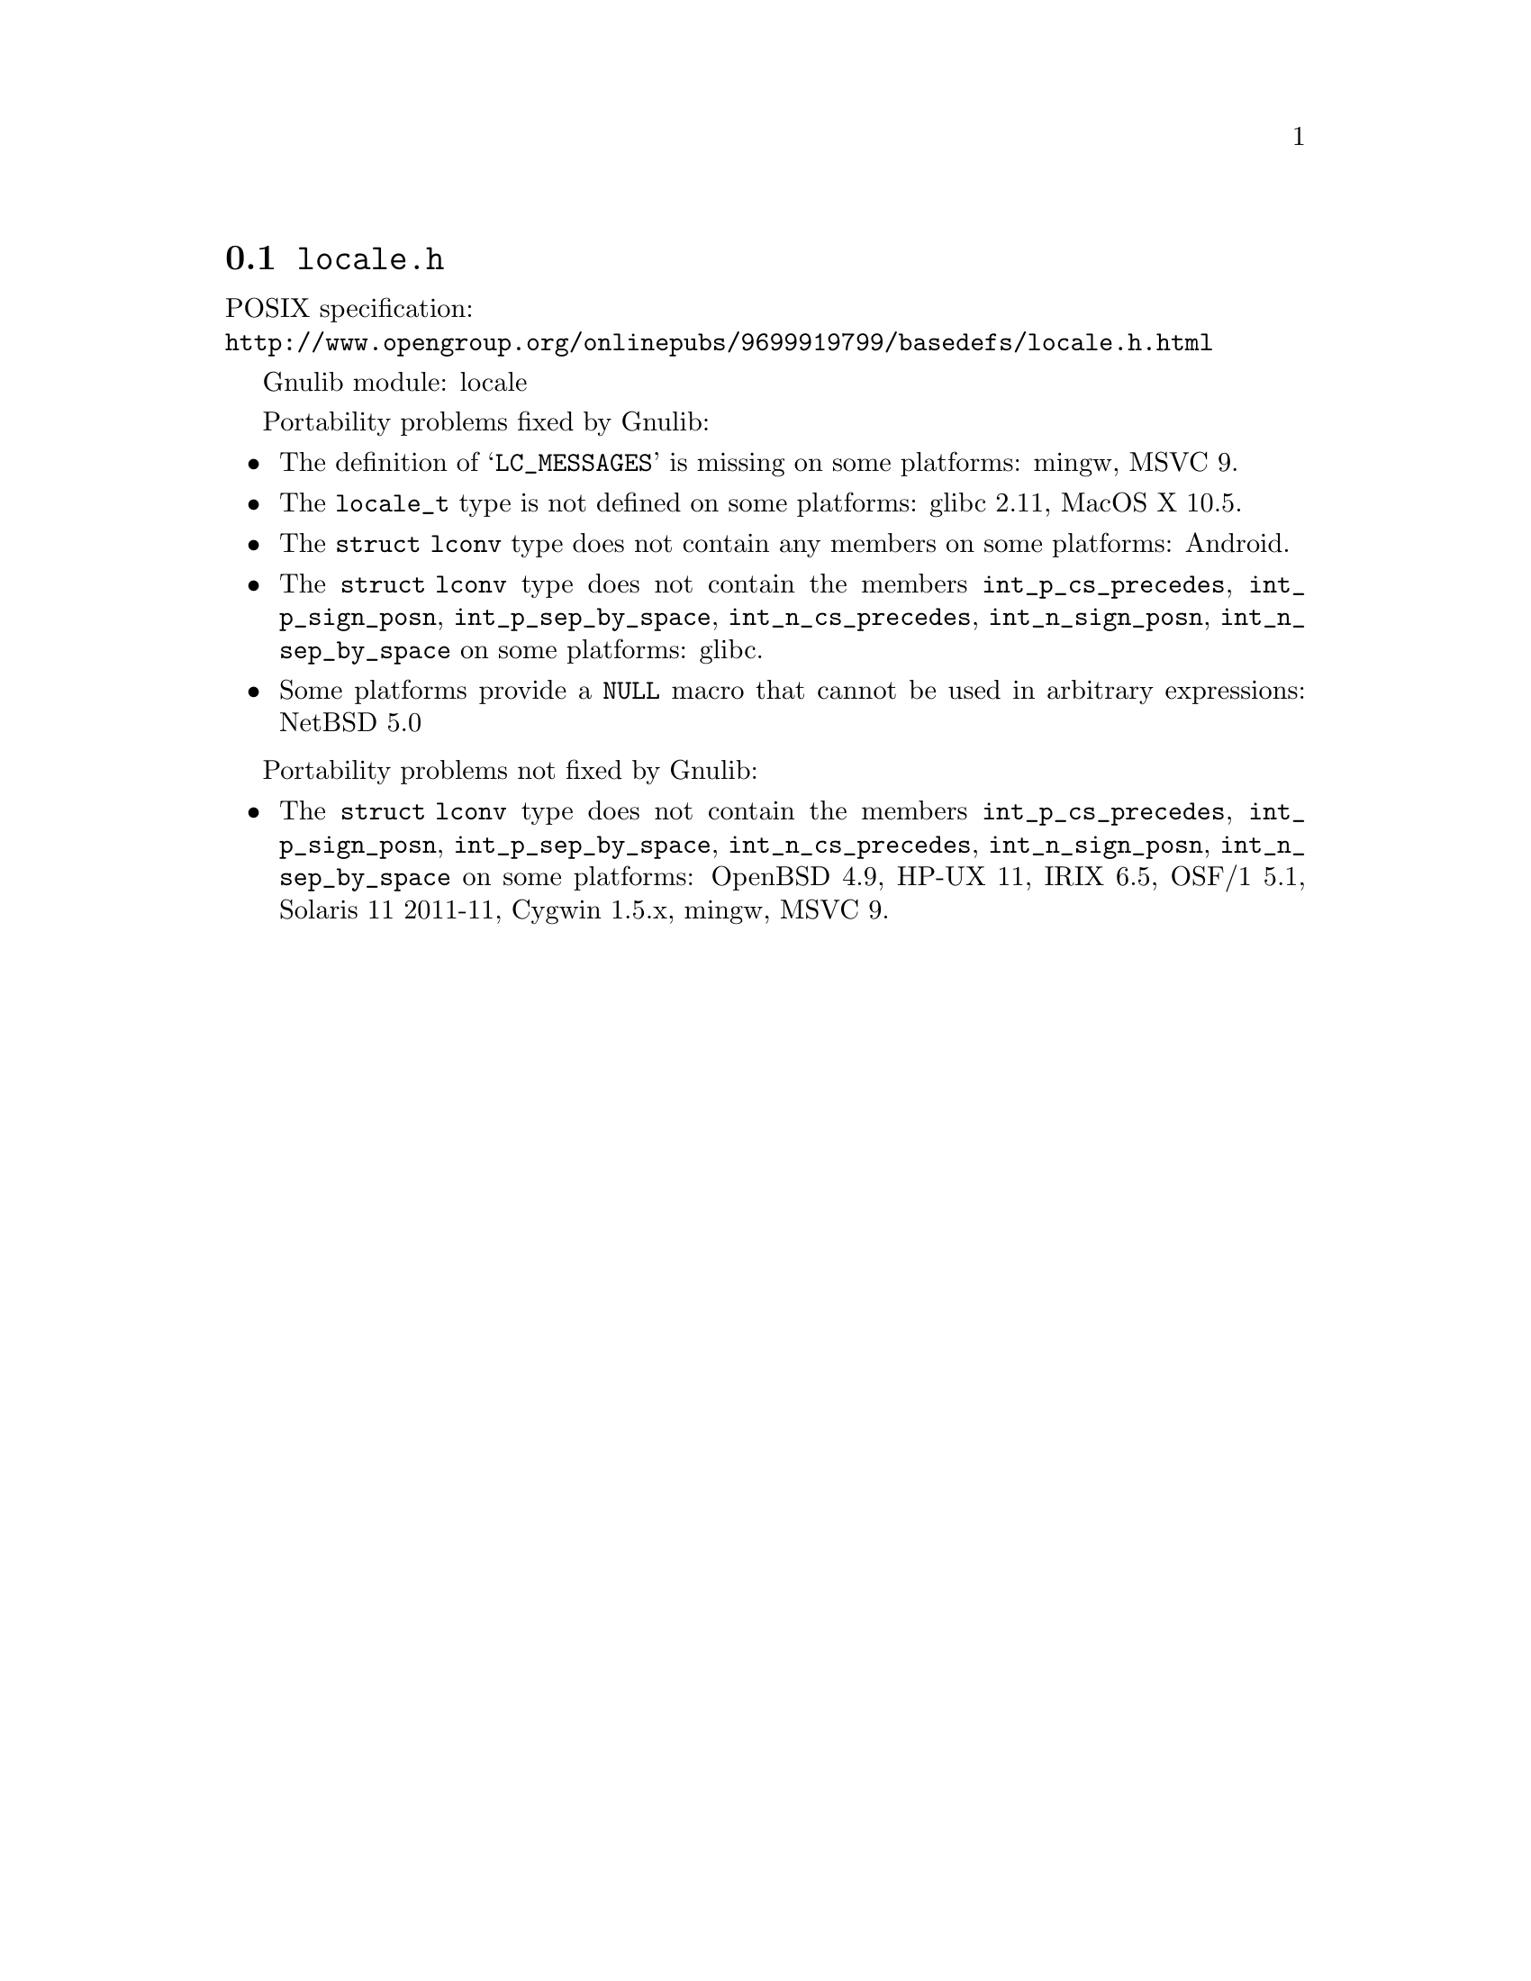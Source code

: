 @node locale.h
@section @file{locale.h}

POSIX specification:@* @url{http://www.opengroup.org/onlinepubs/9699919799/basedefs/locale.h.html}

Gnulib module: locale

Portability problems fixed by Gnulib:
@itemize
@item
The definition of @samp{LC_MESSAGES} is missing on some platforms:
mingw, MSVC 9.

@item
The @code{locale_t} type is not defined on some platforms:
glibc 2.11, MacOS X 10.5.

@item
The @code{struct lconv} type does not contain any members on some platforms:
Android.

@item
The @code{struct lconv} type does not contain the members
@code{int_p_cs_precedes}, @code{int_p_sign_posn}, @code{int_p_sep_by_space},
@code{int_n_cs_precedes}, @code{int_n_sign_posn}, @code{int_n_sep_by_space}
on some platforms:
glibc.

@item
Some platforms provide a @code{NULL} macro that cannot be used in arbitrary
expressions:
NetBSD 5.0
@end itemize

Portability problems not fixed by Gnulib:
@itemize
@item
The @code{struct lconv} type does not contain the members
@code{int_p_cs_precedes}, @code{int_p_sign_posn}, @code{int_p_sep_by_space},
@code{int_n_cs_precedes}, @code{int_n_sign_posn}, @code{int_n_sep_by_space}
on some platforms:
OpenBSD 4.9, HP-UX 11, IRIX 6.5, OSF/1 5.1, Solaris 11 2011-11, Cygwin 1.5.x, mingw, MSVC 9.
@end itemize

